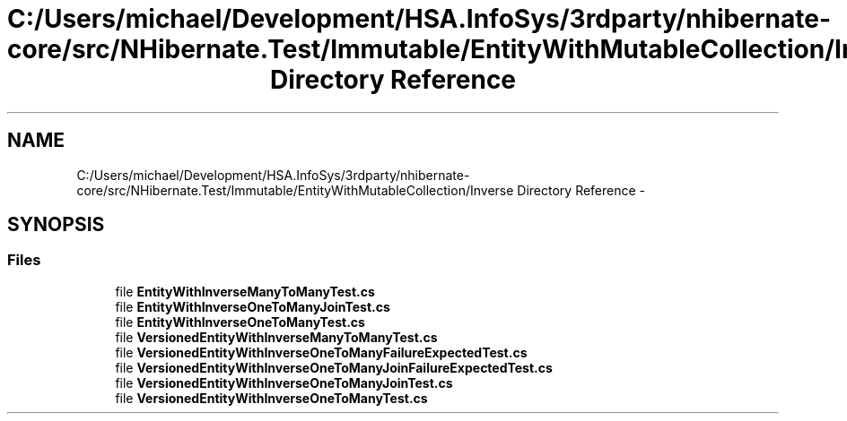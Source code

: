.TH "C:/Users/michael/Development/HSA.InfoSys/3rdparty/nhibernate-core/src/NHibernate.Test/Immutable/EntityWithMutableCollection/Inverse Directory Reference" 3 "Fri Jul 5 2013" "Version 1.0" "HSA.InfoSys" \" -*- nroff -*-
.ad l
.nh
.SH NAME
C:/Users/michael/Development/HSA.InfoSys/3rdparty/nhibernate-core/src/NHibernate.Test/Immutable/EntityWithMutableCollection/Inverse Directory Reference \- 
.SH SYNOPSIS
.br
.PP
.SS "Files"

.in +1c
.ti -1c
.RI "file \fBEntityWithInverseManyToManyTest\&.cs\fP"
.br
.ti -1c
.RI "file \fBEntityWithInverseOneToManyJoinTest\&.cs\fP"
.br
.ti -1c
.RI "file \fBEntityWithInverseOneToManyTest\&.cs\fP"
.br
.ti -1c
.RI "file \fBVersionedEntityWithInverseManyToManyTest\&.cs\fP"
.br
.ti -1c
.RI "file \fBVersionedEntityWithInverseOneToManyFailureExpectedTest\&.cs\fP"
.br
.ti -1c
.RI "file \fBVersionedEntityWithInverseOneToManyJoinFailureExpectedTest\&.cs\fP"
.br
.ti -1c
.RI "file \fBVersionedEntityWithInverseOneToManyJoinTest\&.cs\fP"
.br
.ti -1c
.RI "file \fBVersionedEntityWithInverseOneToManyTest\&.cs\fP"
.br
.in -1c
